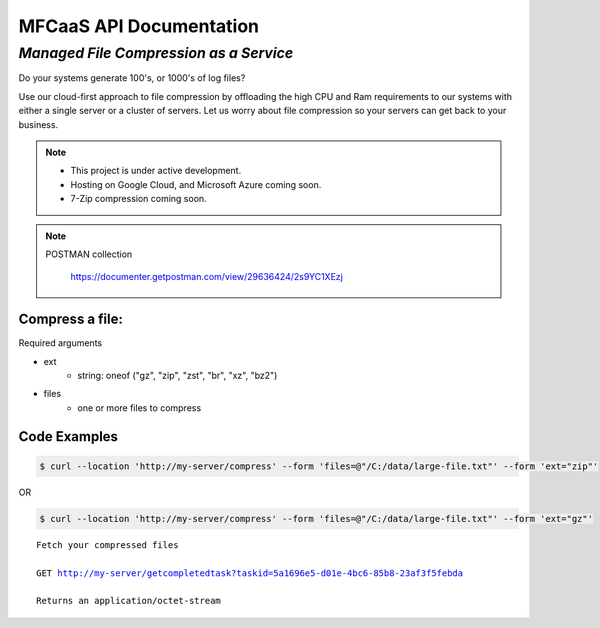 MFCaaS API Documentation
========================

*************************************
*Managed File Compression as a Service*
*************************************

Do your systems generate 100's, or 1000's of log files?

Use our cloud-first approach to file compression by offloading the high CPU and Ram requirements to our systems with either a single server or a cluster of servers. Let us worry about file compression so your servers can get back to your business.

.. note::

    * This project is under active development.
    * Hosting on Google Cloud, and Microsoft Azure coming soon.
    * 7-Zip compression coming soon.


.. note::
    POSTMAN collection

        https://documenter.getpostman.com/view/29636424/2s9YC1XEzj


Compress a file:
---------------

Required arguments

* ext
   * string: oneof ("gz", "zip", "zst", "br", "xz", "bz2")
* files
   * one or more files to compress

Code Examples
-------------

.. code-block:: console

   $ curl --location 'http://my-server/compress' --form 'files=@"/C:/data/large-file.txt"' --form 'ext="zip"' 

OR

.. code-block:: console

   $ curl --location 'http://my-server/compress' --form 'files=@"/C:/data/large-file.txt"' --form 'ext="gz"' 


.. code-block:: json
   :caption: Response

   {"body": {"ext": "zip", "files": ["large-file.txt"], "status": "QUEUED", "status_url": "http://my-server/getstatus?taskid=5a1696e5-d01e-4bc6-85b8-23af3f5febda", "taskid": "5a1696e5-d01e-4bc6-85b8-23af3f5febda" }, "headers": {"content-type": "application/json"}, "status_code": 200}



.. code-block:: json	
   :caption: GetStatus - GET http://my-server/getstatus?taskid=5a1696e5-d01e-4bc6-85b8-23af3f5febda

   {"body": {"datecreated": "2023-09-09 23:33:14", "download_url": "http://my-server/getcompletedtask?taskid=5a1696e5-d01e-4bc6-85b8-23af3f5febda", "ext": "zip", "files": [{"filename": "large-file.txt","id": 430537}], "status": "COMPLETED", "taskid": "5a1696e5-d01e-4bc6-85b8-23af3f5febda"}, "headers": {"content-type": "application/json"}, "status_code": 200}


.. parsed-literal::

    Fetch your compressed files

    GET http://my-server/getcompletedtask?taskid=5a1696e5-d01e-4bc6-85b8-23af3f5febda

    Returns an application/octet-stream

.. raw:: html
	<video width="320" height="240" controls>
		<source src="https://github.com/github-mfcaas/docs/raw/main/docs/source/Compress-Request.mp4" type="video/mp4">
 		Your browser does not support the video tag.
	</video>
